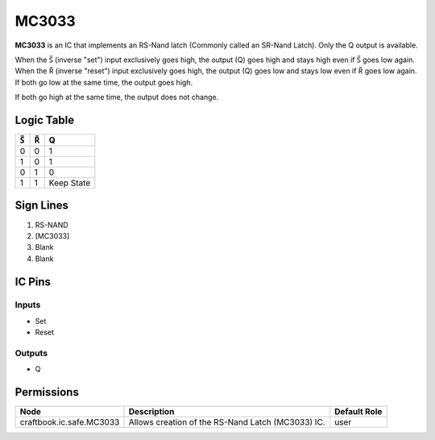 ======
MC3033
======

**MC3033** is an IC that implements an RS-Nand latch (Commonly called an SR-Nand Latch). Only the Q output is available.

When the |S| (inverse "set") input exclusively goes high, the output (Q) goes high and stays high even if |S| goes low again. When the |R|
(inverse "reset") input exclusively goes high, the output (Q) goes low and stays low even if |R| goes low again. If both go low at the same time,
the output goes high.

If both go high at the same time, the output does not change.

Logic Table
===========

===  === ==========
|S|  |R|     Q
===  === ==========
0    0   1
1    0   1
0    1   0
1    1   Keep State
===  === ==========

.. |S| unicode:: U+0053 U+0305 .. Combining Overline S
.. |R| unicode:: U+0052 U+0305 .. Combining Overline R


Sign Lines
==========

1. RS-NAND
2. [MC3033]
3. Blank
4. Blank


IC Pins
=======


Inputs
------

- Set
- Reset

Outputs
-------

- Q


Permissions
===========

======================== ================================================= ============
Node                     Description                                       Default Role 
======================== ================================================= ============
craftbook.ic.safe.MC3033 Allows creation of the RS-Nand Latch (MC3033) IC. user         
======================== ================================================= ============



